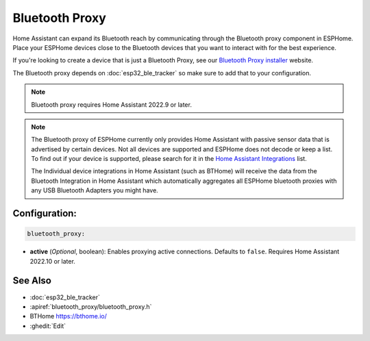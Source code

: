 Bluetooth Proxy
===============

.. seo::
    :description: Instructions for setting up the Bluetooth Proxy in ESPHome.
    :image: bluetooth.svg

Home Assistant can expand its Bluetooth reach by communicating through
the Bluetooth proxy component in ESPHome. Place your ESPHome devices close to the
Bluetooth devices that you want to interact with for the best
experience.

If you're looking to create a device that is just a Bluetooth Proxy, see our `Bluetooth Proxy installer <https://esphome.github.io/bluetooth-proxies/>`__ website.

The Bluetooth proxy depends on :doc:`esp32_ble_tracker` so make sure to add that to your configuration.

.. note::

    Bluetooth proxy requires Home Assistant 2022.9 or later.

.. note::

    The Bluetooth proxy of ESPHome currently only provides Home Assistant with passive sensor
    data that is advertised by certain devices. Not all devices are supported and ESPHome does not decode or keep a list.
    To find out if your device is supported, please search for it in the `Home Assistant Integrations <https://www.home-assistant.io/integrations/>`__ list.

    The Individual device integrations in Home Assistant (such as BTHome) will receive the data from the Bluetooth Integration in Home Assistant
    which automatically aggregates all ESPHome bluetooth proxies with any USB Bluetooth Adapters you might have.

Configuration:
--------------

.. code-block::

    bluetooth_proxy:

- **active** (*Optional*, boolean): Enables proxying active connections. Defaults to ``false``. Requires Home Assistant 2022.10 or later.

See Also
--------

- :doc:`esp32_ble_tracker`
- :apiref:`bluetooth_proxy/bluetooth_proxy.h`
- BTHome `<https://bthome.io/>`__
- :ghedit:`Edit`
